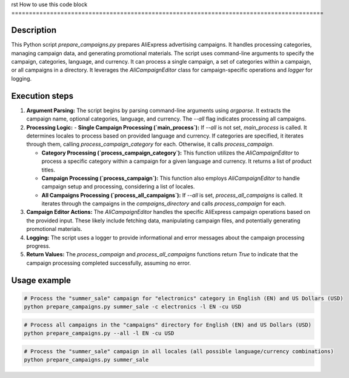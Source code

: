 rst
How to use this code block
=========================================================================================

Description
-------------------------
This Python script `prepare_campaigns.py` prepares AliExpress advertising campaigns. It handles processing categories, managing campaign data, and generating promotional materials.  The script uses command-line arguments to specify the campaign, categories, language, and currency.  It can process a single campaign, a set of categories within a campaign, or all campaigns in a directory.  It leverages the `AliCampaignEditor` class for campaign-specific operations and `logger` for logging.


Execution steps
-------------------------
1. **Argument Parsing:** The script begins by parsing command-line arguments using `argparse`.  It extracts the campaign name, optional categories, language, and currency.  The `--all` flag indicates processing all campaigns.

2. **Processing Logic:**
   - **Single Campaign Processing (`main_process`):** If `--all` is not set, `main_process` is called.  It determines locales to process based on provided language and currency. If categories are specified, it iterates through them, calling `process_campaign_category` for each. Otherwise, it calls `process_campaign`.

   - **Category Processing (`process_campaign_category`):**  This function utilizes the `AliCampaignEditor` to process a specific category within a campaign for a given language and currency. It returns a list of product titles.

   - **Campaign Processing (`process_campaign`):**  This function also employs `AliCampaignEditor` to handle campaign setup and processing, considering a list of locales.

   - **All Campaigns Processing (`process_all_campaigns`):** If `--all` is set, `process_all_campaigns` is called. It iterates through the campaigns in the `campaigns_directory` and calls `process_campaign` for each.


3. **Campaign Editor Actions:** The `AliCampaignEditor` handles the specific AliExpress campaign operations based on the provided input. These likely include fetching data, manipulating campaign files, and potentially generating promotional materials.

4. **Logging:** The script uses a logger to provide informational and error messages about the campaign processing progress.

5. **Return Values:** The `process_campaign` and `process_all_campaigns` functions return `True` to indicate that the campaign processing completed successfully, assuming no error.


Usage example
-------------------------
.. code-block:: bash

    # Process the "summer_sale" campaign for "electronics" category in English (EN) and US Dollars (USD)
    python prepare_campaigns.py summer_sale -c electronics -l EN -cu USD


.. code-block:: bash

    # Process all campaigns in the "campaigns" directory for English (EN) and US Dollars (USD)
    python prepare_campaigns.py --all -l EN -cu USD

.. code-block:: bash

    # Process the "summer_sale" campaign in all locales (all possible language/currency combinations)
    python prepare_campaigns.py summer_sale